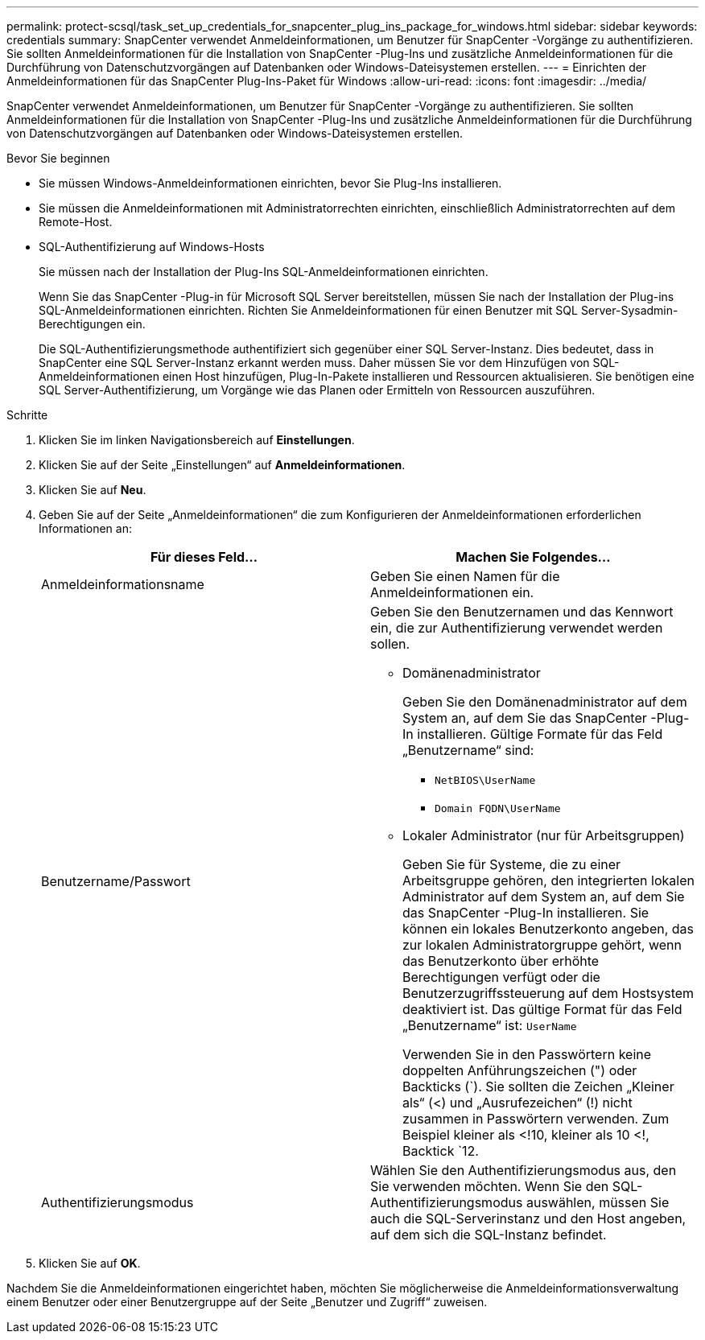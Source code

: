 ---
permalink: protect-scsql/task_set_up_credentials_for_snapcenter_plug_ins_package_for_windows.html 
sidebar: sidebar 
keywords: credentials 
summary: SnapCenter verwendet Anmeldeinformationen, um Benutzer für SnapCenter -Vorgänge zu authentifizieren.  Sie sollten Anmeldeinformationen für die Installation von SnapCenter -Plug-Ins und zusätzliche Anmeldeinformationen für die Durchführung von Datenschutzvorgängen auf Datenbanken oder Windows-Dateisystemen erstellen. 
---
= Einrichten der Anmeldeinformationen für das SnapCenter Plug-Ins-Paket für Windows
:allow-uri-read: 
:icons: font
:imagesdir: ../media/


[role="lead"]
SnapCenter verwendet Anmeldeinformationen, um Benutzer für SnapCenter -Vorgänge zu authentifizieren.  Sie sollten Anmeldeinformationen für die Installation von SnapCenter -Plug-Ins und zusätzliche Anmeldeinformationen für die Durchführung von Datenschutzvorgängen auf Datenbanken oder Windows-Dateisystemen erstellen.

.Bevor Sie beginnen
* Sie müssen Windows-Anmeldeinformationen einrichten, bevor Sie Plug-Ins installieren.
* Sie müssen die Anmeldeinformationen mit Administratorrechten einrichten, einschließlich Administratorrechten auf dem Remote-Host.
* SQL-Authentifizierung auf Windows-Hosts
+
Sie müssen nach der Installation der Plug-Ins SQL-Anmeldeinformationen einrichten.

+
Wenn Sie das SnapCenter -Plug-in für Microsoft SQL Server bereitstellen, müssen Sie nach der Installation der Plug-ins SQL-Anmeldeinformationen einrichten.  Richten Sie Anmeldeinformationen für einen Benutzer mit SQL Server-Sysadmin-Berechtigungen ein.

+
Die SQL-Authentifizierungsmethode authentifiziert sich gegenüber einer SQL Server-Instanz.  Dies bedeutet, dass in SnapCenter eine SQL Server-Instanz erkannt werden muss.  Daher müssen Sie vor dem Hinzufügen von SQL-Anmeldeinformationen einen Host hinzufügen, Plug-In-Pakete installieren und Ressourcen aktualisieren.  Sie benötigen eine SQL Server-Authentifizierung, um Vorgänge wie das Planen oder Ermitteln von Ressourcen auszuführen.



.Schritte
. Klicken Sie im linken Navigationsbereich auf *Einstellungen*.
. Klicken Sie auf der Seite „Einstellungen“ auf *Anmeldeinformationen*.
. Klicken Sie auf *Neu*.
. Geben Sie auf der Seite „Anmeldeinformationen“ die zum Konfigurieren der Anmeldeinformationen erforderlichen Informationen an:
+
|===
| Für dieses Feld... | Machen Sie Folgendes... 


 a| 
Anmeldeinformationsname
 a| 
Geben Sie einen Namen für die Anmeldeinformationen ein.



 a| 
Benutzername/Passwort
 a| 
Geben Sie den Benutzernamen und das Kennwort ein, die zur Authentifizierung verwendet werden sollen.

** Domänenadministrator
+
Geben Sie den Domänenadministrator auf dem System an, auf dem Sie das SnapCenter -Plug-In installieren. Gültige Formate für das Feld „Benutzername“ sind:

+
*** `NetBIOS\UserName`
*** `Domain FQDN\UserName`


** Lokaler Administrator (nur für Arbeitsgruppen)
+
Geben Sie für Systeme, die zu einer Arbeitsgruppe gehören, den integrierten lokalen Administrator auf dem System an, auf dem Sie das SnapCenter -Plug-In installieren. Sie können ein lokales Benutzerkonto angeben, das zur lokalen Administratorgruppe gehört, wenn das Benutzerkonto über erhöhte Berechtigungen verfügt oder die Benutzerzugriffssteuerung auf dem Hostsystem deaktiviert ist.  Das gültige Format für das Feld „Benutzername“ ist: `UserName`

+
Verwenden Sie in den Passwörtern keine doppelten Anführungszeichen (") oder Backticks (`).  Sie sollten die Zeichen „Kleiner als“ (<) und „Ausrufezeichen“ (!) nicht zusammen in Passwörtern verwenden.  Zum Beispiel kleiner als <!10, kleiner als 10 <!, Backtick `12.





 a| 
Authentifizierungsmodus
 a| 
Wählen Sie den Authentifizierungsmodus aus, den Sie verwenden möchten.  Wenn Sie den SQL-Authentifizierungsmodus auswählen, müssen Sie auch die SQL-Serverinstanz und den Host angeben, auf dem sich die SQL-Instanz befindet.

|===
. Klicken Sie auf *OK*.


Nachdem Sie die Anmeldeinformationen eingerichtet haben, möchten Sie möglicherweise die Anmeldeinformationsverwaltung einem Benutzer oder einer Benutzergruppe auf der Seite „Benutzer und Zugriff“ zuweisen.
